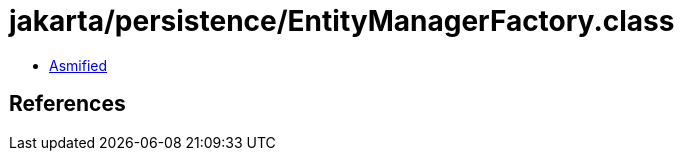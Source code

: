 = jakarta/persistence/EntityManagerFactory.class

 - link:EntityManagerFactory-asmified.java[Asmified]

== References

